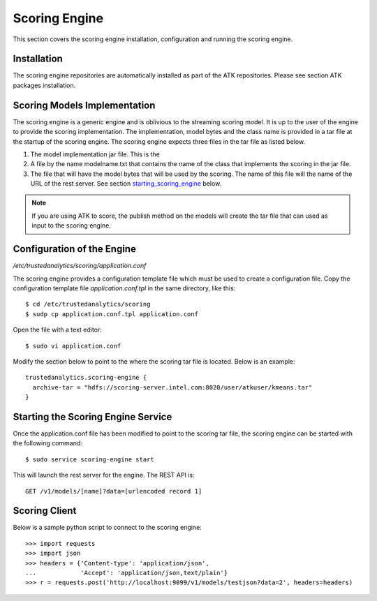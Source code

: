 .. _old_ad_sections/ad_scoring_engine:

.. _ad_scoring_engine:

Scoring Engine
==============

This section covers the scoring engine installation, configuration
and running the scoring engine.

Installation
------------

The scoring engine repositories are automatically installed as part of the
ATK repositories.
Please see section ATK packages installation.

Scoring Models Implementation
-----------------------------

The scoring engine is a generic engine and is oblivious to the streaming
scoring model.
It is up to the user of the engine to provide the scoring implementation.
The implementation, model bytes and the class name is provided in a tar file
at the startup of the scoring engine.
The scoring engine expects three files in the tar file as listed below.

1)  The model implementation jar file.
    This is the 
2)  A file by the name modelname.txt that contains the name of the class that
    implements the scoring in the jar file.
3)  The file that will have the model bytes that will be used by the scoring.
    The name of this file will the name of the URL of the rest server.
    See section starting_scoring_engine_ below.

.. note::
   
    If you are using ATK to score, the publish method on the models will
    create the tar file that can used as input to the scoring engine.

Configuration of the Engine
---------------------------

*/etc/trustedanalytics/scoring/application.conf*

The scoring engine provides a configuration template file which must be used
to create a configuration file.
Copy the configuration template file *application.conf.tpl* in the same
directory, like this::

    $ cd /etc/trustedanalytics/scoring
    $ sudp cp application.conf.tpl application.conf

Open the file with a text editor::

    $ sudo vi application.conf

Modify the section below to point to the where the scoring tar file is located.
Below is an example::

    trustedanalytics.scoring-engine {
      archive-tar = "hdfs://scoring-server.intel.com:8020/user/atkuser/kmeans.tar"
    }

.. _starting_scoring_engine:

Starting the Scoring Engine Service
-----------------------------------

Once the application.conf file has been modified to point to the scoring tar
file, the scoring engine can be started with the following command::

    $ sudo service scoring-engine start

This will launch the rest server for the engine.
The REST API is::

    GET /v1/models/[name]?data=[urlencoded record 1]


Scoring Client
--------------

Below is a sample python script to connect to the scoring engine::

    >>> import requests
    >>> import json
    >>> headers = {'Content-type': 'application/json',
    ...            'Accept': 'application/json,text/plain'}
    >>> r = requests.post('http://localhost:9099/v1/models/testjson?data=2', headers=headers)



